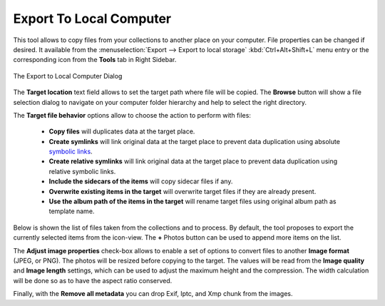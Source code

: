 .. meta::
   :description: digiKam Export to Local Computer
   :keywords: digiKam, documentation, user manual, photo management, open source, free, learn, easy, local, computer, export

.. metadata-placeholder

   :authors: - digiKam Team

   :license: see Credits and License page for details (https://docs.digikam.org/en/credits_license.html)

.. _local_export:

Export To Local Computer
=========================

.. contents::

This tool allows to copy files from your collections to another place on your computer. File properties can be changed if desired. It available from the :menuselection:`Export --> Export to local storage` :kbd:`Ctrl+Alt+Shift+L` menu entry or the corresponding icon from the **Tools** tab in Right Sidebar.

.. figure:: images/export_local_dialog.webp
    :alt:
    :align: center

    The Export to Local Computer Dialog

The **Target location** text field allows to set the target path where file will be copied. The **Browse** button will show a file selection dialog to navigate on your computer folder hierarchy and help to select the right directory.

The **Target file behavior** options allow to choose the action to perform with files:

    - **Copy files** will duplicates data at the target place.
    - **Create symlinks** will link original data at the target place to prevent data duplication using absolute `symbolic links <https://en.wikipedia.org/wiki/Symbolic_link>`_.
    - **Create relative symlinks** will link original data at the target place to prevent data duplication using relative symbolic links.
    - **Include the sidecars of the items** will copy sidecar files if any.
    - **Overwrite existing items in the target** will overwrite target files if they are already present.
    - **Use the album path of the items in the target** will rename target files using original album path as template name.

Below is shown the list of files taken from the collections and to process. By default, the tool proposes to export the currently selected items from the icon-view. The **+** Photos button can be used to append more items on the list.

The **Adjust image properties** check-box allows to enable a set of options to convert files to another **Image format** (JPEG, or PNG). The photos will be resized before copying to the target. The values will be read from the **Image quality** and **Image length** settings, which can be used to adjust the maximum height and the compression. The width calculation will be done so as to have the aspect ratio conserved.

Finally, with the **Remove all metadata** you can drop Exif, Iptc, and Xmp chunk from the images.
